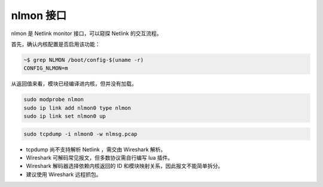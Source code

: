 nlmon 接口
--------------------------------------------------------------------------------

nlmon 是 Netlink monitor 接口，可以窥探 Netlink 的交互流程。


首先，确认内核配置是否启用该功能：

.. code-block:: shell

    ~$ grep NLMON /boot/config-$(uname -r)
    CONFIG_NLMON=m


从返回值来看，模块已经编译进内核，但并没有加载。

.. code-block:: shell

    sudo modprobe nlmon
    sudo ip link add nlmon0 type nlmon
    sudo ip link set nlmon0 up


.. code-block:: shell

    sudo tcpdump -i nlmon0 -w nlmsg.pcap


* tcpdump 尚不支持解析 Netlink ，需交由 Wireshark 解析。
* Wireshark 可解码常见报文，但多数协议需自行编写 lua 插件。
* Wireshark 解码器选择依赖内核返回的 ID 和模块映射关系，因此报文不能简单拆分。
* 建议使用 Wireshark 远程抓包。
